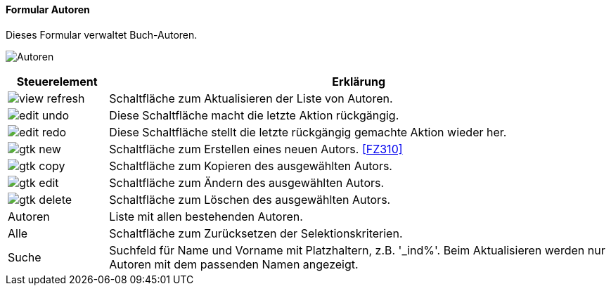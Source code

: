 :fz300-title: Autoren
anchor:FZ300[{fz300-title}]

==== Formular {fz300-title}

Dieses Formular verwaltet Buch-Autoren.

image:FZ300.png[{fz300-title},title={fz300-title}]

[width="100%",cols="1,5a",frame="all",options="header"]
|==========================
|Steuerelement|Erklärung
|image:icons/view-refresh.png[title="Aktualisieren",width={icon-width}]|Schaltfläche zum Aktualisieren der Liste von Autoren.
|image:icons/edit-undo.png[title="Rückgängig",width={icon-width}]      |Diese Schaltfläche macht die letzte Aktion rückgängig.
|image:icons/edit-redo.png[title="Wiederherstellen",width={icon-width}]|Diese Schaltfläche stellt die letzte rückgängig gemachte Aktion wieder her.
|image:icons/gtk-new.png[title="Neu",width={icon-width}]              |Schaltfläche zum Erstellen eines neuen Autors. <<FZ310>>
|image:icons/gtk-copy.png[title="Kopieren",width={icon-width}]        |Schaltfläche zum Kopieren des ausgewählten Autors.
|image:icons/gtk-edit.png[title="Ändern",width={icon-width}]          |Schaltfläche zum Ändern des ausgewählten Autors.
|image:icons/gtk-delete.png[title="Löschen",width={icon-width}]       |Schaltfläche zum Löschen des ausgewählten Autors.
|Autoren      |Liste mit allen bestehenden Autoren.
|Alle         |Schaltfläche zum Zurücksetzen der Selektionskriterien.
|Suche        |Suchfeld für Name und Vorname mit Platzhaltern, z.B. '_ind%'. Beim Aktualisieren werden nur Autoren mit dem passenden Namen angezeigt.
|==========================
